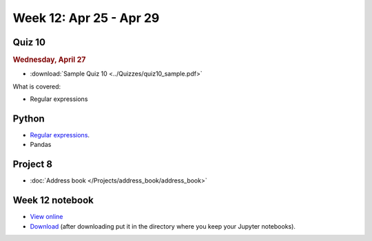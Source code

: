 Week 12: Apr 25 - Apr 29
========================

Quiz 10
~~~~~~~

.. rubric:: Wednesday, April 27

* :download:`Sample Quiz 10 <../Quizzes/quiz10_sample.pdf>`

What is covered:

* Regular expressions

Python
~~~~~~

* `Regular expressions <https://www.debuggex.com/cheatsheet/regex/python>`_.
* Pandas


Project 8
~~~~~~~~~

* :doc:`Address book </Projects/address_book/address_book>`

Week 12 notebook
~~~~~~~~~~~~~~~~

- `View online <../_static/weekly_notebooks/week12_notebook.html>`_
- `Download <../_static/weekly_notebooks/week12_notebook.ipynb>`_ (after downloading put it in the directory where you keep your Jupyter notebooks).